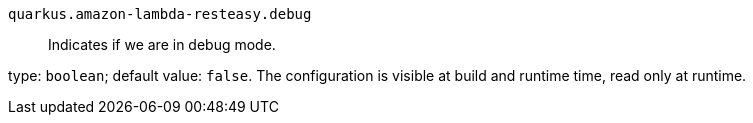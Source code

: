 
`quarkus.amazon-lambda-resteasy.debug`:: Indicates if we are in debug mode.

type: `boolean`; default value: `false`. The configuration is visible at build and runtime time, read only at runtime. 

